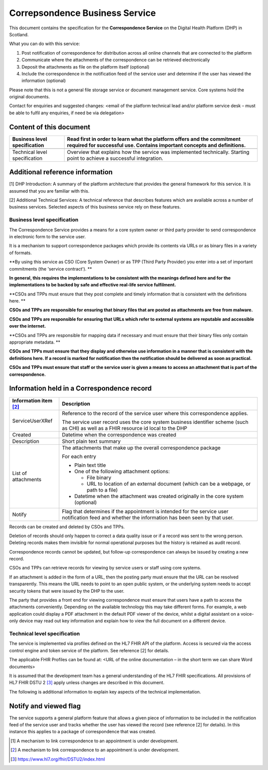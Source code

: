 ===============================
Correpsondence Business Service
===============================
This document contains the specification for the **Correspondence
Service** on the Digital Health Platform (DHP) in Scotland.

What you can do with this service:

1. Post notification of correspondence for distribution across all
   online channels that are connected to the platform

2. Communicate where the attachments of the correspondence can be
   retrieved electronically

3. Deposit the attachments as file on the platform itself (optional)

4. Include the correspondence in the notification feed of the service
   user and determine if the user has viewed the information (optional)

Please note that this is not a general file storage service or document
management service. Core systems hold the original documents.

Contact for enquiries and suggested changes: <email of the platform
technical lead and/or platform service desk – must be able to fulfil any
enquiries, if need be via delegation>

Content of this document 
-------------------------

+-----------------------------------+-----------------------------------+
| Business level specification      | Read first in order to learn what |
|                                   | the platform offers and the       |
|                                   | commitment required for           |
|                                   | successful use. Contains          |
|                                   | important concepts and            |
|                                   | definitions.                      |
+===================================+===================================+
|                                   |                                   |
+-----------------------------------+-----------------------------------+
| Technical level specification     | Overview that explains how the    |
|                                   | service was implemented           |
|                                   | technically. Starting point to    |
|                                   | achieve a successful integration. |
+-----------------------------------+-----------------------------------+

Additional reference information
--------------------------------

[1] DHP Introduction: A summary of the platform architecture that
provides the general framework for this service. It is assumed that you
are familiar with this.

[2] Additional Technical Services: A technical reference that describes
features which are available across a number of business services.
Selected aspects of this business service rely on these features.

Business level specification
============================

The Correspondence Service provides a means for a core system owner or
third party provider to send correspondence in electronic form to the
service user.

It is a mechanism to support correspondence packages which provide its
contents via URLs or as binary files in a variety of formats.

**By using this service as CSO (Core System Owner) or as TPP (Third
Party Provider) you enter into a set of important commitments (the
'service contract'). **

**In general, this requires the implementations to be consistent with
the meanings defined here and for the implementations to be backed by
safe and effective real-life service fulfilment.**

**CSOs and TPPs must ensure that they post complete and timely
information that is consistent with the definitions here. **

**CSOs and TPPs are responsible for ensuring that binary files that are
posted as attachments are free from malware.**

**CSOs and TPPs are responsible for ensuring that URLs which refer to
external systems are reputable and accessible over the internet.**

**CSOs and TPPs are responsible for mapping data if necessary and must
ensure that their binary files only contain appropriate metadata. **

**CSOs and TPPs must ensure that they display and otherwise use
information in a manner that is consistent with the definitions here. If
a record is marked for notification then the notification should be
delivered as soon as practical.**

**CSOs and TPPs must ensure that staff or the service user is given a
means to access an attachment that is part of the correspondence.**

Information held in a Correspondence record
-------------------------------------------

+-----------------------------------+-----------------------------------+
| **Information item**\  [2]_       | **Description**                   |
+===================================+===================================+
| ServiceUserXRef                   | Reference to the record of the    |
|                                   | service user where this           |
|                                   | correspondence applies.           |
|                                   |                                   |
|                                   | The service user record uses the  |
|                                   | core system business identifier   |
|                                   | scheme (such as CHI) as well as a |
|                                   | FHIR resource id local to the DHP |
+-----------------------------------+-----------------------------------+
| Created                           | Datetime when the correspondence  |
|                                   | was created                       |
+-----------------------------------+-----------------------------------+
| Description                       | Short plain text summary          |
+-----------------------------------+-----------------------------------+
| List of attachments               | The attachments that make up the  |
|                                   | overall correspondence package    |
|                                   |                                   |
|                                   | For each entry                    |
|                                   |                                   |
|                                   | -  Plain text title               |
|                                   |                                   |
|                                   | -  One of the following           |
|                                   |    attachment options:            |
|                                   |                                   |
|                                   |    -  File binary                 |
|                                   |                                   |
|                                   |    -  URL to location of an       |
|                                   |       external document (which    |
|                                   |       can be a webpage, or path   |
|                                   |       to a file)                  |
|                                   |                                   |
|                                   | -  Datetime when the attachment   |
|                                   |    was created originally in the  |
|                                   |    core system (optional)         |
+-----------------------------------+-----------------------------------+
| Notify                            | Flag that determines if the       |
|                                   | appointment is intended for the   |
|                                   | service user notification feed    |
|                                   | and whether the information has   |
|                                   | been seen by that user.           |
+-----------------------------------+-----------------------------------+

Records can be created and deleted by CSOs and TPPs.

Deletion of records should only happen to correct a data quality issue
or if a record was sent to the wrong person. Deleting records makes them
invisible for normal operational purposes but the history is retained as
audit record.

Correspondence records cannot be updated, but follow-up correspondence
can always be issued by creating a new record.

CSOs and TPPs can retrieve records for viewing by service users or staff
using core systems.

If an attachment is added in the form of a URL, then the posting party
must ensure that the URL can be resolved transparently. This means the
URL needs to point to an open public system, or the underlying system
needs to accept security tokens that were issued by the DHP to the user.

The party that provides a front end for viewing correspondence must
ensure that users have a path to access the attachments conveniently.
Depending on the available technology this may take different forms. For
example, a web application could display a PDF attachment in the default
PDF viewer of the device, whilst a digital assistant on a voice-only
device may read out key information and explain how to view the full
document on a different device.

Technical level specification
=============================

The service is implemented via profiles defined on the HL7 FHIR API of
the platform. Access is secured via the access control engine and token
service of the platform. See reference [2] for details.

The applicable FHIR Profiles can be found at: <URL of the online
documentation – in the short term we can share Word documents>

It is assumed that the development team has a general understanding of
the HL7 FHIR specifications. All provisions of HL7 FHIR DSTU 2 [3]_
apply unless changes are described in this document.

The following is additional information to explain key aspects of the
technical implementation.

Notify and viewed flag
----------------------

The service supports a general platform feature that allows a given
piece of information to be included in the notification feed of the
service user and tracks whether the user has viewed the record (see
reference [2] for details). In this instance this applies to a package
of correspondence that was created.

.. [1]
   A mechanism to link correspondence to an appointment is under
   development.

.. [2]
   A mechanism to link correspondence to an appointment is under
   development.

.. [3]
   https://www.hl7.org/fhir/DSTU2/index.html
